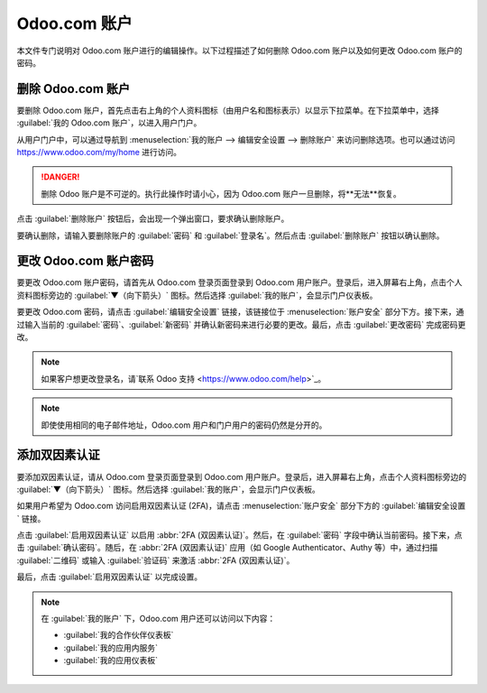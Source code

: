 =================
Odoo.com 账户
=================

本文件专门说明对 Odoo.com 账户进行的编辑操作。以下过程描述了如何删除 Odoo.com 账户以及如何更改 Odoo.com 账户的密码。

删除 Odoo.com 账户
=======================

要删除 Odoo.com 账户，首先点击右上角的个人资料图标（由用户名和图标表示）以显示下拉菜单。在下拉菜单中，选择 :guilabel:`我的 Odoo.com 账户`，以进入用户门户。

从用户门户中，可以通过导航到 :menuselection:`我的账户 --> 编辑安全设置 --> 删除账户` 来访问删除选项。也可以通过访问 `https://www.odoo.com/my/home <https://www.odoo.com/my/home>`_ 进行访问。

.. danger::
   删除 Odoo 账户是不可逆的。执行此操作时请小心，因为 Odoo.com 账户一旦删除，将**无法**恢复。

点击 :guilabel:`删除账户` 按钮后，会出现一个弹出窗口，要求确认删除账户。

.. image:: odoo_account/delete-account.png
   :align: center
   :alt: 点击删除账户按钮后，将显示一个确认更改的窗口。

要确认删除，请输入要删除账户的 :guilabel:`密码` 和 :guilabel:`登录名`。然后点击 :guilabel:`删除账户` 按钮以确认删除。

.. _odoocom/change_password:

更改 Odoo.com 账户密码
================================

要更改 Odoo.com 账户密码，请首先从 Odoo.com 登录页面登录到 Odoo.com 用户账户。登录后，进入屏幕右上角，点击个人资料图标旁边的 :guilabel:`▼（向下箭头）` 图标。然后选择 :guilabel:`我的账户`，会显示门户仪表板。

要更改 Odoo.com 密码，请点击 :guilabel:`编辑安全设置` 链接，该链接位于 :menuselection:`账户安全` 部分下方。接下来，通过输入当前的 :guilabel:`密码`、:guilabel:`新密码` 并确认新密码来进行必要的更改。最后，点击 :guilabel:`更改密码` 完成密码更改。

.. note::
   如果客户想更改登录名，请`联系 Odoo 支持 <https://www.odoo.com/help>`_。

.. note::
   即使使用相同的电子邮件地址，Odoo.com 用户和门户用户的密码仍然是分开的。

添加双因素认证
=============================

要添加双因素认证，请从 Odoo.com 登录页面登录到 Odoo.com 用户账户。登录后，进入屏幕右上角，点击个人资料图标旁边的 :guilabel:`▼（向下箭头）` 图标。然后选择 :guilabel:`我的账户`，会显示门户仪表板。

如果用户希望为 Odoo.com 访问启用双因素认证 (2FA)，请点击 :menuselection:`账户安全` 部分下方的 :guilabel:`编辑安全设置` 链接。

点击 :guilabel:`启用双因素认证` 以启用 :abbr:`2FA (双因素认证)`。然后，在 :guilabel:`密码` 字段中确认当前密码。接下来，点击 :guilabel:`确认密码`。随后，在 :abbr:`2FA (双因素认证)` 应用（如 Google Authenticator、Authy 等）中，通过扫描 :guilabel:`二维码` 或输入 :guilabel:`验证码` 来激活 :abbr:`2FA (双因素认证)`。

最后，点击 :guilabel:`启用双因素认证` 以完成设置。

.. note::
   在 :guilabel:`我的账户` 下，Odoo.com 用户还可以访问以下内容：

   - :guilabel:`我的合作伙伴仪表板`
   - :guilabel:`我的应用内服务`
   - :guilabel:`我的应用仪表板`

